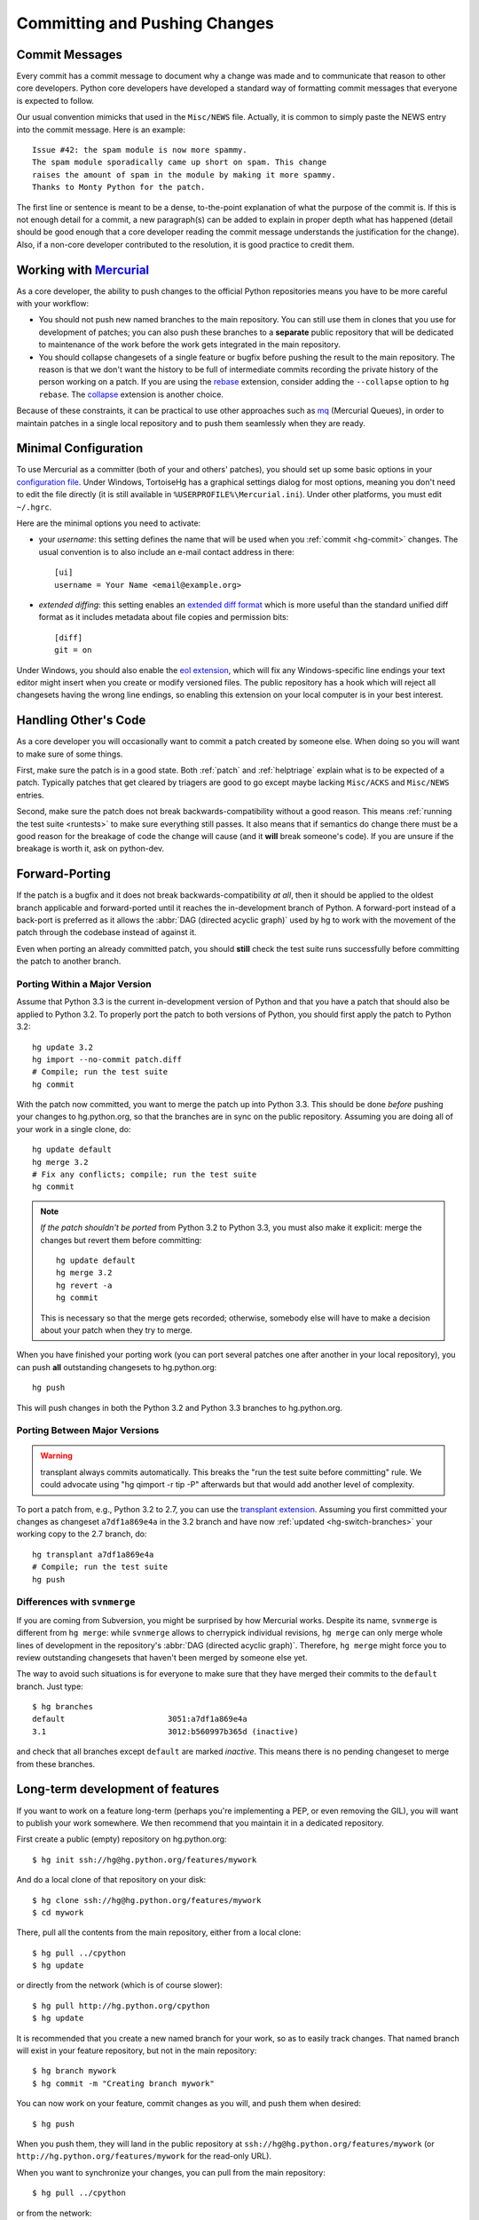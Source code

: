 .. _committing:

Committing and Pushing Changes
==============================

Commit Messages
---------------

Every commit has a commit message to document why a change was made and to
communicate that reason to other core developers. Python core developers have
developed a standard way of formatting commit messages that everyone is
expected to follow.

Our usual convention mimicks that used in the ``Misc/NEWS`` file.  Actually,
it is common to simply paste the NEWS entry into the commit message.  Here
is an example::

   Issue #42: the spam module is now more spammy.
   The spam module sporadically came up short on spam. This change
   raises the amount of spam in the module by making it more spammy.
   Thanks to Monty Python for the patch.

The first line or sentence is meant to be a dense, to-the-point explanation
of what the purpose of the commit is.  If this is not enough detail for a commit,
a new paragraph(s) can be added to explain in proper depth what has happened
(detail should be good enough that a core developer reading the commit message
understands the justification for the change).  Also, if a non-core developer
contributed to the resolution, it is good practice to credit them.


Working with Mercurial_
-----------------------

As a core developer, the ability to push changes to the official Python
repositories means you have to be more careful with your workflow:

* You should not push new named branches to the main repository.  You can
  still use them in clones that you use for development of patches; you can
  also push these branches to a **separate** public repository that will be
  dedicated to maintenance of the work before the work gets integrated in the
  main repository.

* You should collapse changesets of a single feature or bugfix before pushing
  the result to the main repository.  The reason is that we don't want the
  history to be full of intermediate commits recording the private history
  of the person working on a patch.  If you are using the rebase_ extension,
  consider adding the ``--collapse`` option to ``hg rebase``.  The collapse_
  extension is another choice.

Because of these constraints, it can be practical to use other approaches
such as mq_ (Mercurial Queues), in order to maintain patches in a single
local repository and to push them seamlessly when they are ready.


.. _Mercurial: http://www.hg-scm.org/
.. _mq: http://mercurial.selenic.com/wiki/MqExtension
.. _rebase: http://mercurial.selenic.com/wiki/RebaseExtension
.. _collapse: http://mercurial.selenic.com/wiki/CollapseExtension


Minimal Configuration
---------------------

To use Mercurial as a committer (both of your and others' patches), you should
set up some basic options in your `configuration file`_.  Under Windows,
TortoiseHg has a graphical settings dialog for most options, meaning you
don't need to edit the file directly (it is still available in
``%USERPROFILE%\Mercurial.ini``).  Under other platforms, you must edit
``~/.hgrc``.

Here are the minimal options you need to activate:

* your *username*: this setting defines the name that will be used when you
  :ref:`commit <hg-commit>` changes.  The usual convention is to also include
  an e-mail contact address in there::

   [ui]
   username = Your Name <email@example.org>

* *extended diffing*: this setting enables an `extended diff format`_
  which is more useful than the standard unified diff format as it includes
  metadata about file copies and permission bits::

   [diff]
   git = on

Under Windows, you should also enable the `eol extension`_, which will
fix any Windows-specific line endings your text editor might insert when you
create or modify versioned files.  The public repository has a hook which
will reject all changesets having the wrong line endings, so enabling this
extension on your local computer is in your best interest.


.. _configuration file: http://www.selenic.com/mercurial/hgrc.5.html#files
.. _extended diff format: http://www.selenic.com/mercurial/hg.1.html#diffs
.. _eol extension: http://mercurial.selenic.com/wiki/EolExtension


Handling Other's Code
---------------------

As a core developer you will occasionally want to commit a patch created by
someone else. When doing so you will want to make sure of some things.

First, make sure the patch is in a good state. Both :ref:`patch` and
:ref:`helptriage`
explain what is to be expected of a patch. Typically patches that get cleared by
triagers are good to go except maybe lacking ``Misc/ACKS`` and ``Misc/NEWS``
entries.

Second, make sure the patch does not break backwards-compatibility without a
good reason. This means :ref:`running the test suite <runtests>` to make sure
everything still passes. It also means that if semantics do change there must
be a good reason for the breakage of code the change will cause (and it
**will** break someone's code). If you are unsure if the breakage is worth it,
ask on python-dev.


Forward-Porting
---------------

If the patch is a bugfix and it does not break
backwards-compatibility *at all*, then it should be applied to the oldest
branch applicable and forward-ported until it reaches the in-development branch
of Python. A forward-port instead of a back-port is preferred as it allows the
:abbr:`DAG (directed acyclic graph)` used by hg to work with the movement of
the patch through the codebase instead of against it.

Even when porting an already committed patch, you should **still** check the
test suite runs successfully before committing the patch to another branch.


Porting Within a Major Version
''''''''''''''''''''''''''''''

Assume that Python 3.3 is the current in-development version of Python and that
you have a patch that should also be applied to Python 3.2. To properly port
the patch to both versions of Python, you should first apply the patch to
Python 3.2::

   hg update 3.2
   hg import --no-commit patch.diff
   # Compile; run the test suite
   hg commit

With the patch now committed, you want to merge the patch up into Python 3.3.
This should be done *before* pushing your changes to hg.python.org, so that
the branches are in sync on the public repository.  Assuming you are doing
all of your work in a single clone, do::

   hg update default
   hg merge 3.2
   # Fix any conflicts; compile; run the test suite
   hg commit

.. note::
   *If the patch shouldn't be ported* from Python 3.2 to Python 3.3, you must
   also make it explicit: merge the changes but revert them before committing::

      hg update default
      hg merge 3.2
      hg revert -a
      hg commit

   This is necessary so that the merge gets recorded; otherwise, somebody
   else will have to make a decision about your patch when they try to merge.

When you have finished your porting work (you can port several patches one
after another in your local repository), you can push **all** outstanding
changesets to hg.python.org::

   hg push

This will push changes in both the Python 3.2 and Python 3.3 branches to
hg.python.org.


Porting Between Major Versions
''''''''''''''''''''''''''''''

.. warning::
   transplant always commits automatically. This breaks the
   "run the test suite before committing" rule. We could advocate using
   "hg qimport -r tip -P" afterwards but that would add another level of
   complexity.

To port a patch from, e.g., Python 3.2 to 2.7, you can use the `transplant
extension`_. Assuming you first committed your changes as changeset
``a7df1a869e4a`` in the 3.2 branch and have now :ref:`updated
<hg-switch-branches>` your working copy to the 2.7 branch, do::

   hg transplant a7df1a869e4a
   # Compile; run the test suite
   hg push


Differences with ``svnmerge``
'''''''''''''''''''''''''''''

If you are coming from Subversion, you might be surprised by how Mercurial works.
Despite its name, ``svnmerge`` is different from ``hg merge``: while ``svnmerge``
allows to cherrypick individual revisions, ``hg merge`` can only merge whole
lines of development in the repository's :abbr:`DAG (directed acyclic graph)`.
Therefore, ``hg merge`` might force you to review outstanding changesets that
haven't been merged by someone else yet.

The way to avoid such situations is for everyone to make sure that they have
merged their commits to the ``default`` branch.  Just type::

   $ hg branches
   default                      3051:a7df1a869e4a
   3.1                          3012:b560997b365d (inactive)

and check that all branches except ``default`` are marked *inactive*.  This
means there is no pending changeset to merge from these branches.


.. _transplant extension: http://mercurial.selenic.com/wiki/TransplantExtension

.. seealso::
   `Merging work
   <http://hgbook.red-bean.com/read/a-tour-of-mercurial-merging-work.html>`_,
   in `Mercurial: The Definitive Guide <http://hgbook.red-bean.com/>`_.


Long-term development of features
---------------------------------

If you want to work on a feature long-term (perhaps you're implementing a
PEP, or even removing the GIL), you will want to publish your work somewhere.
We then recommend that you maintain it in a dedicated repository.

First create a public (empty) repository on hg.python.org::

   $ hg init ssh://hg@hg.python.org/features/mywork

And do a local clone of that repository on your disk::

   $ hg clone ssh://hg@hg.python.org/features/mywork
   $ cd mywork

There, pull all the contents from the main repository, either from a local
clone::

   $ hg pull ../cpython
   $ hg update

or directly from the network (which is of course slower)::

   $ hg pull http://hg.python.org/cpython
   $ hg update

It is recommended that you create a new named branch for your work, so as
to easily track changes.  That named branch will exist in your feature
repository, but not in the main repository::

   $ hg branch mywork
   $ hg commit -m "Creating branch mywork"

You can now work on your feature, commit changes as you will, and push them
when desired::

   $ hg push

When you push them, they will land in the public repository at
``ssh://hg@hg.python.org/features/mywork`` (or
``http://hg.python.org/features/mywork`` for the read-only URL).

When you want to synchronize your changes, you can pull from the main
repository::

   $ hg pull ../cpython

or from the network::

   $ hg pull http://hg.python.org/cpython

and merge all new changes from branch ``default`` to branch ``mywork``::

   $ hg branch
   mywork
   $ hg merge default


.. XXX: since the initial "hg push" can be quite long on asymmetric
   connections, we could offer a way for people to make a remote-to-remote
   clone (like SVN allows creating branches by remote copying).
   hg currently doesn't support that.


Uploading a patch for review
''''''''''''''''''''''''''''

In this scheme, your work will probably consist of many commits (some of
them merges).  If you want to upload a patch for review somewhere, you need
a single agregate patch.  This is where having a dedicated named branch
``mywork`` gets handy.

First ensure that you have pulled *and merged* all changes from the main
repository, as explained above.  Then, assuming your :ref:`currently checked
out branch <hg-current-branch>` is still ``mywork``, simply do::

   $ hg diff -r default > mywork.patch

This will write to ``mywork.patch`` all the changes between ``default`` and
``mywork``.
